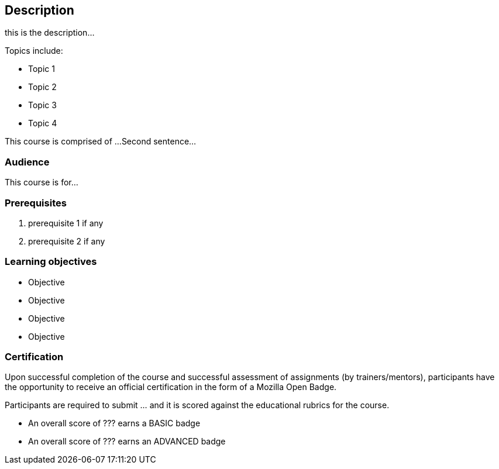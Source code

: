 == Description

****
this is the description...

Topics include:

* Topic 1
* Topic 2
* Topic 3
* Topic 4

This course is comprised of ... 
Second sentence...
****

=== Audience
This course is for...

=== Prerequisites

. prerequisite 1 if any

. prerequisite 2 if any

=== Learning objectives

* Objective
* Objective
* Objective
* Objective

// inlude if needed, otherwise remove
=== Certification

Upon successful completion of the course and successful assessment of assignments (by trainers/mentors), participants have the opportunity to receive an official certification in the form of a Mozilla Open Badge.

Participants are required to submit ... and it is scored against the educational rubrics for the course. 

* An overall score of ??? earns a BASIC badge
* An overall score of ??? earns an ADVANCED badge
